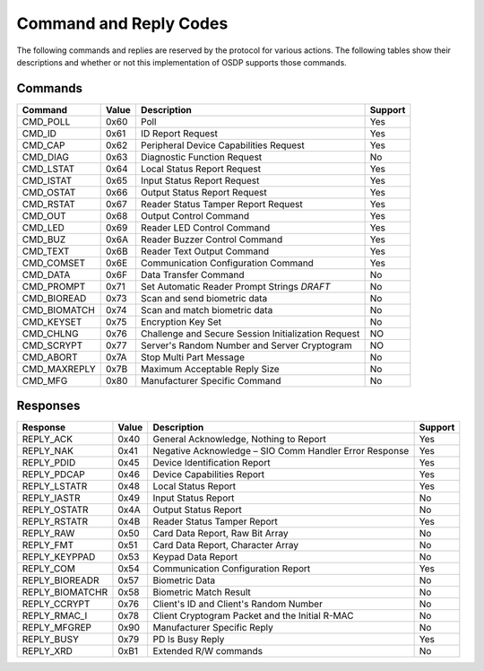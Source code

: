 Command and Reply Codes
=======================

The following commands and replies are reserved by the protocol for various
actions. The following tables show their descriptions and whether or not this
implementation of OSDP supports those commands.

Commands
--------

+-----------------+---------+-------------------------------------------------------+-----------+
| Command         | Value   | Description                                           | Support   |
+=================+=========+=======================================================+===========+
| CMD\_POLL       | 0x60    | Poll                                                  | Yes       |
+-----------------+---------+-------------------------------------------------------+-----------+
| CMD\_ID         | 0x61    | ID Report Request                                     | Yes       |
+-----------------+---------+-------------------------------------------------------+-----------+
| CMD\_CAP        | 0x62    | Peripheral Device Capabilities Request                | Yes       |
+-----------------+---------+-------------------------------------------------------+-----------+
| CMD\_DIAG       | 0x63    | Diagnostic Function Request                           | No        |
+-----------------+---------+-------------------------------------------------------+-----------+
| CMD\_LSTAT      | 0x64    | Local Status Report Request                           | Yes       |
+-----------------+---------+-------------------------------------------------------+-----------+
| CMD\_ISTAT      | 0x65    | Input Status Report Request                           | Yes       |
+-----------------+---------+-------------------------------------------------------+-----------+
| CMD\_OSTAT      | 0x66    | Output Status Report Request                          | Yes       |
+-----------------+---------+-------------------------------------------------------+-----------+
| CMD\_RSTAT      | 0x67    | Reader Status Tamper Report Request                   | Yes       |
+-----------------+---------+-------------------------------------------------------+-----------+
| CMD\_OUT        | 0x68    | Output Control Command                                | Yes       |
+-----------------+---------+-------------------------------------------------------+-----------+
| CMD\_LED        | 0x69    | Reader LED Control Command                            | Yes       |
+-----------------+---------+-------------------------------------------------------+-----------+
| CMD\_BUZ        | 0x6A    | Reader Buzzer Control Command                         | Yes       |
+-----------------+---------+-------------------------------------------------------+-----------+
| CMD\_TEXT       | 0x6B    | Reader Text Output Command                            | Yes       |
+-----------------+---------+-------------------------------------------------------+-----------+
| CMD\_COMSET     | 0x6E    | Communication Configuration Command                   | Yes       |
+-----------------+---------+-------------------------------------------------------+-----------+
| CMD\_DATA       | 0x6F    | Data Transfer Command                                 | No        |
+-----------------+---------+-------------------------------------------------------+-----------+
| CMD\_PROMPT     | 0x71    | Set Automatic Reader Prompt Strings *DRAFT*           | No        |
+-----------------+---------+-------------------------------------------------------+-----------+
| CMD\_BIOREAD    | 0x73    | Scan and send biometric data                          | No        |
+-----------------+---------+-------------------------------------------------------+-----------+
| CMD\_BIOMATCH   | 0x74    | Scan and match biometric data                         | No        |
+-----------------+---------+-------------------------------------------------------+-----------+
| CMD\_KEYSET     | 0x75    | Encryption Key Set                                    | No        |
+-----------------+---------+-------------------------------------------------------+-----------+
| CMD\_CHLNG      | 0x76    | Challenge and Secure Session Initialization Request   | NO        |
+-----------------+---------+-------------------------------------------------------+-----------+
| CMD\_SCRYPT     | 0x77    | Server's Random Number and Server Cryptogram          | NO        |
+-----------------+---------+-------------------------------------------------------+-----------+
| CMD\_ABORT      | 0x7A    | Stop Multi Part Message                               | No        |
+-----------------+---------+-------------------------------------------------------+-----------+
| CMD\_MAXREPLY   | 0x7B    | Maximum Acceptable Reply Size                         | No        |
+-----------------+---------+-------------------------------------------------------+-----------+
| CMD\_MFG        | 0x80    | Manufacturer Specific Command                         | No        |
+-----------------+---------+-------------------------------------------------------+-----------+

Responses
---------

+--------------------+---------+----------------------------------------------------------+-----------+
| Response           | Value   | Description                                              | Support   |
+====================+=========+==========================================================+===========+
| REPLY\_ACK         | 0x40    | General Acknowledge, Nothing to Report                   | Yes       |
+--------------------+---------+----------------------------------------------------------+-----------+
| REPLY\_NAK         | 0x41    | Negative Acknowledge – SIO Comm Handler Error Response   | Yes       |
+--------------------+---------+----------------------------------------------------------+-----------+
| REPLY\_PDID        | 0x45    | Device Identification Report                             | Yes       |
+--------------------+---------+----------------------------------------------------------+-----------+
| REPLY\_PDCAP       | 0x46    | Device Capabilities Report                               | Yes       |
+--------------------+---------+----------------------------------------------------------+-----------+
| REPLY\_LSTATR      | 0x48    | Local Status Report                                      | Yes       |
+--------------------+---------+----------------------------------------------------------+-----------+
| REPLY\_IASTR       | 0x49    | Input Status Report                                      | No        |
+--------------------+---------+----------------------------------------------------------+-----------+
| REPLY\_OSTATR      | 0x4A    | Output Status Report                                     | No        |
+--------------------+---------+----------------------------------------------------------+-----------+
| REPLY\_RSTATR      | 0x4B    | Reader Status Tamper Report                              | Yes       |
+--------------------+---------+----------------------------------------------------------+-----------+
| REPLY\_RAW         | 0x50    | Card Data Report, Raw Bit Array                          | No        |
+--------------------+---------+----------------------------------------------------------+-----------+
| REPLY\_FMT         | 0x51    | Card Data Report, Character Array                        | No        |
+--------------------+---------+----------------------------------------------------------+-----------+
| REPLY\_KEYPPAD     | 0x53    | Keypad Data Report                                       | No        |
+--------------------+---------+----------------------------------------------------------+-----------+
| REPLY\_COM         | 0x54    | Communication Configuration Report                       | Yes       |
+--------------------+---------+----------------------------------------------------------+-----------+
| REPLY\_BIOREADR    | 0x57    | Biometric Data                                           | No        |
+--------------------+---------+----------------------------------------------------------+-----------+
| REPLY\_BIOMATCHR   | 0x58    | Biometric Match Result                                   | No        |
+--------------------+---------+----------------------------------------------------------+-----------+
| REPLY\_CCRYPT      | 0x76    | Client's ID and Client's Random Number                   | No        |
+--------------------+---------+----------------------------------------------------------+-----------+
| REPLY\_RMAC\_I     | 0x78    | Client Cryptogram Packet and the Initial R-MAC           | No        |
+--------------------+---------+----------------------------------------------------------+-----------+
| REPLY\_MFGREP      | 0x90    | Manufacturer Specific Reply                              | No        |
+--------------------+---------+----------------------------------------------------------+-----------+
| REPLY\_BUSY        | 0x79    | PD Is Busy Reply                                         | Yes       |
+--------------------+---------+----------------------------------------------------------+-----------+
| REPLY\_XRD         | 0xB1    | Extended R/W commands                                    | No        |
+--------------------+---------+----------------------------------------------------------+-----------+
